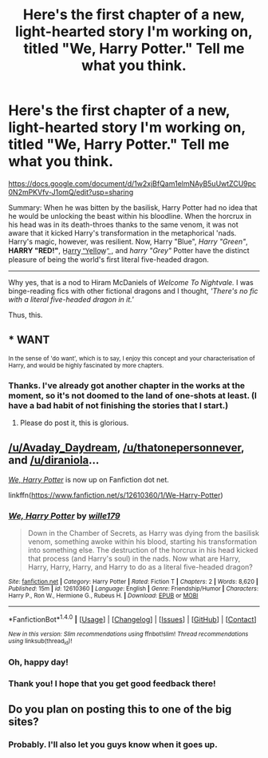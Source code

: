#+TITLE: Here's the first chapter of a new, light-hearted story I'm working on, titled "We, Harry Potter." Tell me what you think.

* Here's the first chapter of a new, light-hearted story I'm working on, titled "We, Harry Potter." Tell me what you think.
:PROPERTIES:
:Author: wille179
:Score: 16
:DateUnix: 1502140838.0
:DateShort: 2017-Aug-08
:FlairText: Self-Promotion
:END:
[[https://docs.google.com/document/d/1w2xjBfQam1elmNAyB5uUwtZCU9pc0N2mPKVfv-J1omQ/edit?usp=sharing]]

 

Summary: When he was bitten by the basilisk, Harry Potter had no idea that he would be unlocking the beast within his bloodline. When the horcrux in his head was in its death-throes thanks to the same venom, it was not aware that it kicked Harry's transformation in the metaphorical 'nads. Harry's magic, however, was resilient. Now, Harry "Blue", /Harry "Green"/, *HARRY "RED!"*, H̲a̲r̲r̲y̲ ̲"̲Y̲e̲l̲l̲o̲w̲"̲ , and /harry "Grey"/ Potter have the distinct pleasure of being the world's first literal five-headed dragon.

--------------

Why yes, that is a nod to Hiram McDaniels of /Welcome To Nightvale./ I was binge-reading fics with other fictional dragons and I thought, /'There's no fic with a literal five-headed dragon in it.'/

Thus, this.


** * WANT
  :PROPERTIES:
  :CUSTOM_ID: want
  :END:
^{In the sense of 'do want', which is to say, I enjoy this concept and your characterisation of Harry, and would be highly fascinated by more chapters.}
:PROPERTIES:
:Author: Avaday_Daydream
:Score: 5
:DateUnix: 1502151423.0
:DateShort: 2017-Aug-08
:END:

*** Thanks. I've already got another chapter in the works at the moment, so it's not doomed to the land of one-shots at least. (I have a bad habit of not finishing the stories that I start.)
:PROPERTIES:
:Author: wille179
:Score: 1
:DateUnix: 1502152483.0
:DateShort: 2017-Aug-08
:END:

**** Please do post it, this is glorious.
:PROPERTIES:
:Author: thatonepersonnever
:Score: 1
:DateUnix: 1502167630.0
:DateShort: 2017-Aug-08
:END:


** [[/u/Avaday_Daydream]], [[/u/thatonepersonnever]], and [[/u/diraniola]]...

[[https://www.fanfiction.net/s/12610360/1/We-Harry-Potter][/We, Harry Potter/]] is now up on Fanfiction dot net.

linkffn([[https://www.fanfiction.net/s/12610360/1/We-Harry-Potter]])
:PROPERTIES:
:Author: wille179
:Score: 2
:DateUnix: 1502488392.0
:DateShort: 2017-Aug-12
:END:

*** [[http://www.fanfiction.net/s/12610360/1/][*/We, Harry Potter/*]] by [[https://www.fanfiction.net/u/5192205/wille179][/wille179/]]

#+begin_quote
  Down in the Chamber of Secrets, as Harry was dying from the basilisk venom, something awoke within his blood, starting his transformation into something else. The destruction of the horcrux in his head kicked that process (and Harry's soul) in the nads. Now what are Harry, Harry, Harry, Harry, and Harry to do as a literal five-headed dragon?
#+end_quote

^{/Site/: [[http://www.fanfiction.net/][fanfiction.net]] *|* /Category/: Harry Potter *|* /Rated/: Fiction T *|* /Chapters/: 2 *|* /Words/: 8,620 *|* /Published/: 15m *|* /id/: 12610360 *|* /Language/: English *|* /Genre/: Friendship/Humor *|* /Characters/: Harry P., Ron W., Hermione G., Rubeus H. *|* /Download/: [[http://www.ff2ebook.com/old/ffn-bot/index.php?id=12610360&source=ff&filetype=epub][EPUB]] or [[http://www.ff2ebook.com/old/ffn-bot/index.php?id=12610360&source=ff&filetype=mobi][MOBI]]}

--------------

*FanfictionBot*^{1.4.0} *|* [[[https://github.com/tusing/reddit-ffn-bot/wiki/Usage][Usage]]] | [[[https://github.com/tusing/reddit-ffn-bot/wiki/Changelog][Changelog]]] | [[[https://github.com/tusing/reddit-ffn-bot/issues/][Issues]]] | [[[https://github.com/tusing/reddit-ffn-bot/][GitHub]]] | [[[https://www.reddit.com/message/compose?to=tusing][Contact]]]

^{/New in this version: Slim recommendations using/ ffnbot!slim! /Thread recommendations using/ linksub(thread_id)!}
:PROPERTIES:
:Author: FanfictionBot
:Score: 1
:DateUnix: 1502488401.0
:DateShort: 2017-Aug-12
:END:


*** Oh, happy day!
:PROPERTIES:
:Author: Avaday_Daydream
:Score: 1
:DateUnix: 1502492017.0
:DateShort: 2017-Aug-12
:END:


*** Thank you! I hope that you get good feedback there!
:PROPERTIES:
:Author: thatonepersonnever
:Score: 1
:DateUnix: 1502588602.0
:DateShort: 2017-Aug-13
:END:


** Do you plan on posting this to one of the big sites?
:PROPERTIES:
:Author: diraniola
:Score: 1
:DateUnix: 1502189820.0
:DateShort: 2017-Aug-08
:END:

*** Probably. I'll also let you guys know when it goes up.
:PROPERTIES:
:Author: wille179
:Score: 1
:DateUnix: 1502197909.0
:DateShort: 2017-Aug-08
:END:
